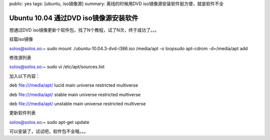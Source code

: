public: yes
tags: [ubuntu, iso镜像源]
summary: 离线的时候用DVD iso镜像源安装软件挺方便，就是软件不全

Ubuntu 10.04 通过DVD iso镜像源安装软件
=====================================================

想通过DVD iso镜像更新个软件包，找了N个教程，试了N次，终于成功了。。。

挂载iso镜像

solos@solos.so:~ sudo mount ./ubuntu-10.04.3-dvd-i386.iso /media/apt -o loopsudo apt-cdrom -d=/media/apt add

修改源列表

solos@solos.so:~ sudo vi /etc/apt/sources.list

加入以下内容：

deb file:///media/apt/ lucid main universe restricted multiverse

deb file:///media/apt/ stable main universe restricted multiverse

deb file:///media/apt/ unstable main universe restricted multiverse

更新软件列表 

solos@solos.so:~ sudo apt-get update

可以安装了，试试吧，软件包不全哦。。。
